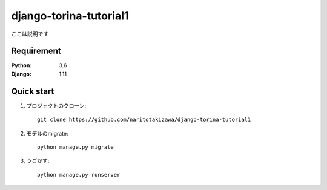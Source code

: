 =======================
django-torina-tutorial1
=======================
 
ここは説明です
 
 
Requirement
===========
 
:Python: 3.6
:Django: 1.11
 
 
Quick start
===========
1. プロジェクトのクローン::
 
    git clone https://github.com/naritotakizawa/django-torina-tutorial1
 
2. モデルのmigrate::
 
    python manage.py migrate
 
3. うごかす::
 
    python manage.py runserver